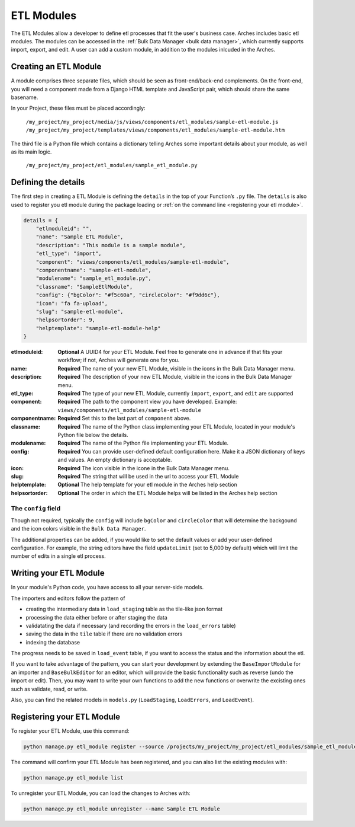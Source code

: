 ###########
ETL Modules
###########

The ETL Modules allow a developer to define etl processes that fit the user's business case.
Arches includes basic etl modules. The modules can be accessed in the :ref:`Bulk Data Manager <bulk data manager>`,
which currently supports import, export, and edit.
A user can add a custom module, in addition to the modules inlcuded in the Arches.

Creating an ETL Module
======================

A module comprises three separate files, which should be seen as front-end/back-end complements.
On the front-end, you will need a component made from a Django HTML template and JavaScript pair,
which should share the same basename.

In your Project, these files must be placed accordingly:

    ``/my_project/my_project/media/js/views/components/etl_modules/sample-etl-module.js``
    ``/my_project/my_project/templates/views/components/etl_modules/sample-etl-module.htm``

The third file is a Python file which contains a dictionary telling Arches some important details
about your module, as well as its main logic.

    ``/my_project/my_project/etl_modules/sample_etl_module.py``


Defining the details
===============================

The first step in creating a ETL Module is defining the ``details``
in the top of your Function’s ``.py`` file.
The ``details`` is also used to register you etl module during the package loading or :ref:`on the command line <registering your etl module>`.

.. code-block:: python

    details = {
        "etlmoduleid": "",
        "name": "Sample ETL Module",
        "description": "This module is a sample module",
        "etl_type": "import",
        "component": "views/components/etl_modules/sample-etl-module",
        "componentname": "sample-etl-module",
        "modulename": "sample_etl_module.py",
        "classname": "SampleEtlModule",
        "config": {"bgColor": "#f5c60a", "circleColor": "#f9dd6c"},
        "icon": "fa fa-upload",
        "slug": "sample-etl-module",
        "helpsortorder": 9,
        "helptemplate": "sample-etl-module-help"
    }


:etlmoduleid:
        **Optional** A UUID4 for your ETL Module. Feel free to generate one in advance if that fits your workflow;
        if not, Arches will generate one for you.
:name:
        **Required** The name of your new ETL Module, visible in the icons in the Bulk Data Manager menu.
:description:
        **Required** The description of your new ETL Module, visible in the icons in the Bulk Data Manager menu.
:etl_type:
        **Required** The type of your new ETL Module, currently ``import``, ``export``, and ``edit`` are supported
:component:
        **Required** The path to the component view you have developed.
        Example: ``views/components/etl_modules/sample-etl-module``
:componentname:
        **Required** Set this to the last part of ``component`` above.
:classname:
        **Required** The name of the Python class implementing your ETL Module,
        located in your module's Python file below the details.
:modulename:
        **Required** The name of the Python file implementing your ETL Module.
:config:
        **Required** You can provide user-defined default configuration here.
        Make it a JSON dictionary of keys and values. An empty dictionary is acceptable.
:icon:
        **Required** The icon visible in the icone in the Bulk Data Manager menu.
:slug:
        **Required** The string that will be used in the url to access your ETL Module
:helptemplate:
        **Optional** The help template for your etl module in the Arches help section
:helpsortorder:
        **Optional** The order in which the ETL Module helps will be listed in the Arches help section

The ``config`` field
--------------------

Though not required, typically the ``config`` will include ``bgColor`` and ``circleColor``
that will determine the backgound and the icon colors visible in the ``Bulk Data Manager``.

The additional properties can be added, if you would like to set the default values or add your user-defined configuration.
For example, the string editors have the field ``updateLimit`` (set to 5,000 by default)
which will limit the number of edits in a single etl process.


Writing your ETL Module
=======================

In your module's Python code, you have access to all your server-side models.

The importers and editors follow the pattern of

- creating the intermediary data in ``load_staging`` table as the tile-like json format
- processing the data either before or after staging the data
- validatating the data if necessary (and recording the errors in the ``load_errors`` table)
- saving the data in the ``tile`` table if there are no validation errors
- indexing the database

The progress needs to be saved in ``load_event`` table,
if you want to access the status and the information about the etl.

If you want to take advantage of the pattern,
you can start your development by extending the ``BaseImportModule`` for an importer and ``BaseBulkEditor`` for an editor,
which will provide the basic functionality such as reverse (undo the import or edit).
Then, you may want to write your own functions to add the new functions or overwrite the excisting ones
such as validate, read, or write.

Also, you can find the related models in ``models.py`` (``LoadStaging``, ``LoadErrors``, and ``LoadEvent``).


Registering your ETL Module
===========================

To register your ETL Module, use this command:

.. code-block:: bash

    python manage.py etl_module register --source /projects/my_project/my_project/etl_modules/sample_etl_module.py

The command will confirm your ETL Module has been registered, and you can also list the existing modules with:

.. code-block:: bash

    python manage.py etl_module list

To unregister your ETL Module, you can load the changes to Arches with:


.. code-block:: bash

    python manage.py etl_module unregister --name Sample ETL Module
